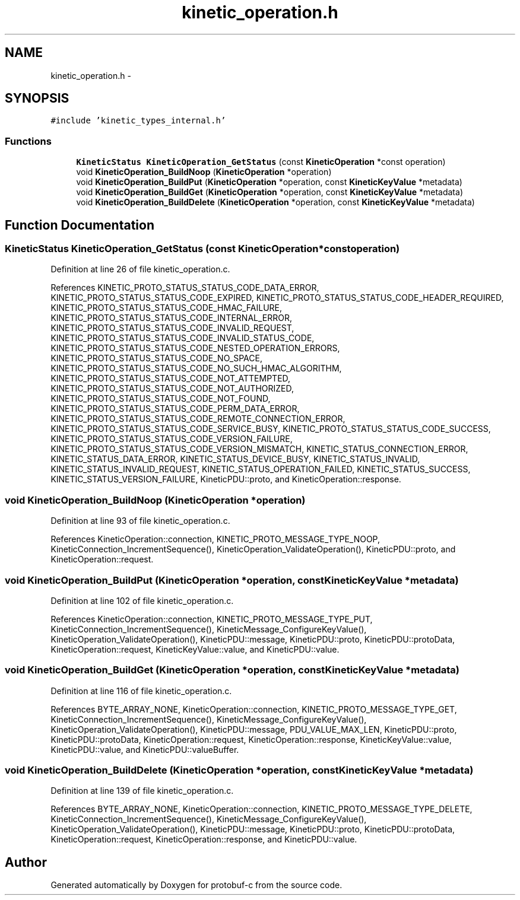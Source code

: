 .TH "kinetic_operation.h" 3 "Thu Sep 11 2014" "Version v0.6.0-beta-2" "protobuf-c" \" -*- nroff -*-
.ad l
.nh
.SH NAME
kinetic_operation.h \- 
.SH SYNOPSIS
.br
.PP
\fC#include 'kinetic_types_internal\&.h'\fP
.br

.SS "Functions"

.in +1c
.ti -1c
.RI "\fBKineticStatus\fP \fBKineticOperation_GetStatus\fP (const \fBKineticOperation\fP *const operation)"
.br
.ti -1c
.RI "void \fBKineticOperation_BuildNoop\fP (\fBKineticOperation\fP *operation)"
.br
.ti -1c
.RI "void \fBKineticOperation_BuildPut\fP (\fBKineticOperation\fP *operation, const \fBKineticKeyValue\fP *metadata)"
.br
.ti -1c
.RI "void \fBKineticOperation_BuildGet\fP (\fBKineticOperation\fP *operation, const \fBKineticKeyValue\fP *metadata)"
.br
.ti -1c
.RI "void \fBKineticOperation_BuildDelete\fP (\fBKineticOperation\fP *operation, const \fBKineticKeyValue\fP *metadata)"
.br
.in -1c
.SH "Function Documentation"
.PP 
.SS "\fBKineticStatus\fP KineticOperation_GetStatus (const \fBKineticOperation\fP *constoperation)"

.PP
Definition at line 26 of file kinetic_operation\&.c\&.
.PP
References KINETIC_PROTO_STATUS_STATUS_CODE_DATA_ERROR, KINETIC_PROTO_STATUS_STATUS_CODE_EXPIRED, KINETIC_PROTO_STATUS_STATUS_CODE_HEADER_REQUIRED, KINETIC_PROTO_STATUS_STATUS_CODE_HMAC_FAILURE, KINETIC_PROTO_STATUS_STATUS_CODE_INTERNAL_ERROR, KINETIC_PROTO_STATUS_STATUS_CODE_INVALID_REQUEST, KINETIC_PROTO_STATUS_STATUS_CODE_INVALID_STATUS_CODE, KINETIC_PROTO_STATUS_STATUS_CODE_NESTED_OPERATION_ERRORS, KINETIC_PROTO_STATUS_STATUS_CODE_NO_SPACE, KINETIC_PROTO_STATUS_STATUS_CODE_NO_SUCH_HMAC_ALGORITHM, KINETIC_PROTO_STATUS_STATUS_CODE_NOT_ATTEMPTED, KINETIC_PROTO_STATUS_STATUS_CODE_NOT_AUTHORIZED, KINETIC_PROTO_STATUS_STATUS_CODE_NOT_FOUND, KINETIC_PROTO_STATUS_STATUS_CODE_PERM_DATA_ERROR, KINETIC_PROTO_STATUS_STATUS_CODE_REMOTE_CONNECTION_ERROR, KINETIC_PROTO_STATUS_STATUS_CODE_SERVICE_BUSY, KINETIC_PROTO_STATUS_STATUS_CODE_SUCCESS, KINETIC_PROTO_STATUS_STATUS_CODE_VERSION_FAILURE, KINETIC_PROTO_STATUS_STATUS_CODE_VERSION_MISMATCH, KINETIC_STATUS_CONNECTION_ERROR, KINETIC_STATUS_DATA_ERROR, KINETIC_STATUS_DEVICE_BUSY, KINETIC_STATUS_INVALID, KINETIC_STATUS_INVALID_REQUEST, KINETIC_STATUS_OPERATION_FAILED, KINETIC_STATUS_SUCCESS, KINETIC_STATUS_VERSION_FAILURE, KineticPDU::proto, and KineticOperation::response\&.
.SS "void KineticOperation_BuildNoop (\fBKineticOperation\fP *operation)"

.PP
Definition at line 93 of file kinetic_operation\&.c\&.
.PP
References KineticOperation::connection, KINETIC_PROTO_MESSAGE_TYPE_NOOP, KineticConnection_IncrementSequence(), KineticOperation_ValidateOperation(), KineticPDU::proto, and KineticOperation::request\&.
.SS "void KineticOperation_BuildPut (\fBKineticOperation\fP *operation, const \fBKineticKeyValue\fP *metadata)"

.PP
Definition at line 102 of file kinetic_operation\&.c\&.
.PP
References KineticOperation::connection, KINETIC_PROTO_MESSAGE_TYPE_PUT, KineticConnection_IncrementSequence(), KineticMessage_ConfigureKeyValue(), KineticOperation_ValidateOperation(), KineticPDU::message, KineticPDU::proto, KineticPDU::protoData, KineticOperation::request, KineticKeyValue::value, and KineticPDU::value\&.
.SS "void KineticOperation_BuildGet (\fBKineticOperation\fP *operation, const \fBKineticKeyValue\fP *metadata)"

.PP
Definition at line 116 of file kinetic_operation\&.c\&.
.PP
References BYTE_ARRAY_NONE, KineticOperation::connection, KINETIC_PROTO_MESSAGE_TYPE_GET, KineticConnection_IncrementSequence(), KineticMessage_ConfigureKeyValue(), KineticOperation_ValidateOperation(), KineticPDU::message, PDU_VALUE_MAX_LEN, KineticPDU::proto, KineticPDU::protoData, KineticOperation::request, KineticOperation::response, KineticKeyValue::value, KineticPDU::value, and KineticPDU::valueBuffer\&.
.SS "void KineticOperation_BuildDelete (\fBKineticOperation\fP *operation, const \fBKineticKeyValue\fP *metadata)"

.PP
Definition at line 139 of file kinetic_operation\&.c\&.
.PP
References BYTE_ARRAY_NONE, KineticOperation::connection, KINETIC_PROTO_MESSAGE_TYPE_DELETE, KineticConnection_IncrementSequence(), KineticMessage_ConfigureKeyValue(), KineticOperation_ValidateOperation(), KineticPDU::message, KineticPDU::proto, KineticPDU::protoData, KineticOperation::request, KineticOperation::response, and KineticPDU::value\&.
.SH "Author"
.PP 
Generated automatically by Doxygen for protobuf-c from the source code\&.
